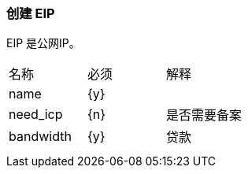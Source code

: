 === 创建 EIP
EIP 是公网IP。

|====
| 名称 | 必须 | 解释
| name |  {y} |
| need_icp | {n}  | 是否需要备案
| bandwidth | {y} | 贷款
| | |
| | |
|====
